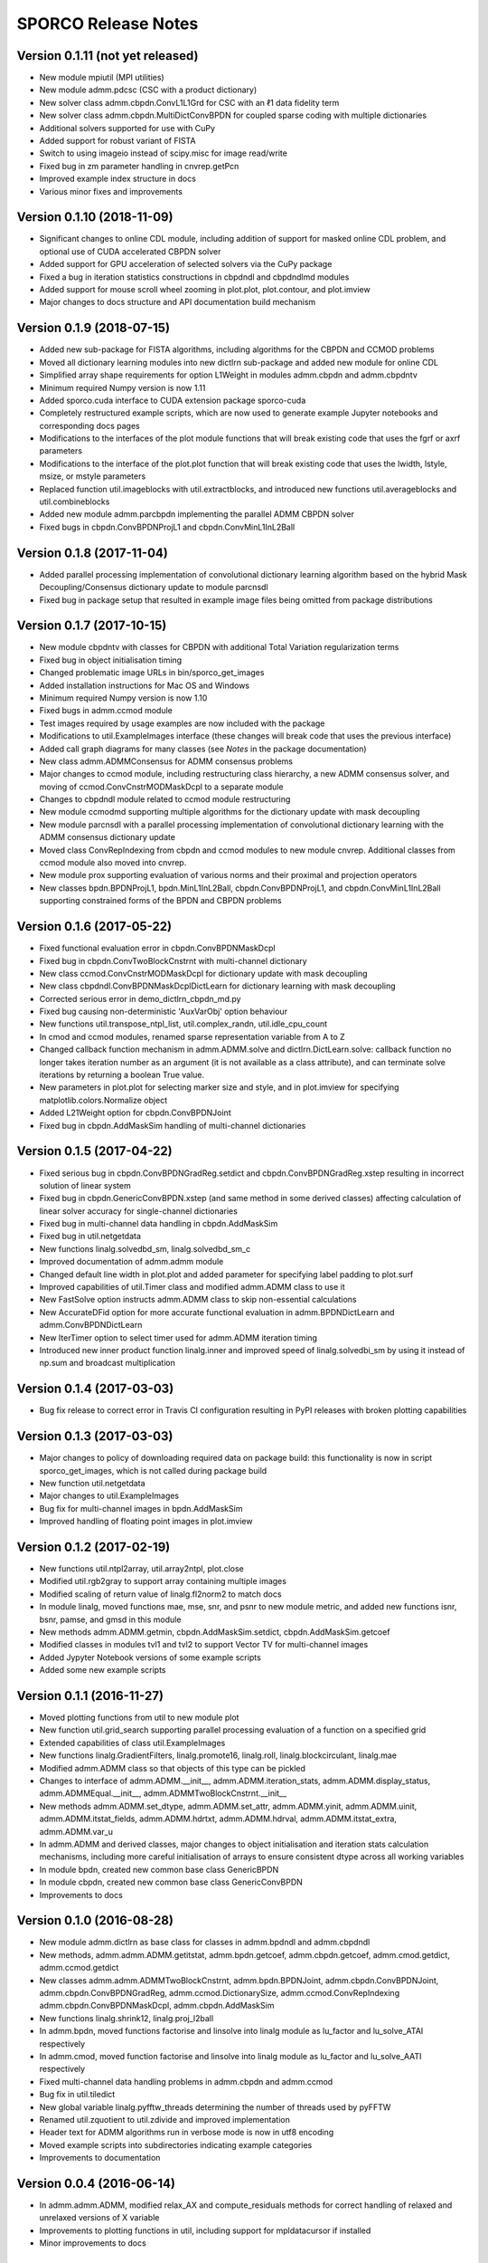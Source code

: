 ====================
SPORCO Release Notes
====================


Version 0.1.11   (not yet released)
-----------------------------------

• New module mpiutil (MPI utilities)
• New module admm.pdcsc (CSC with a product dictionary)
• New solver class admm.cbpdn.ConvL1L1Grd for CSC with an ℓ1 data
  fidelity term
• New solver class admm.cbpdn.MultiDictConvBPDN for coupled sparse
  coding with multiple dictionaries
• Additional solvers supported for use with CuPy
• Added support for robust variant of FISTA
• Switch to using imageio instead of scipy.misc for image read/write
• Fixed bug in zm parameter handling in cnvrep.getPcn
• Improved example index structure in docs
• Various minor fixes and improvements



Version 0.1.10   (2018-11-09)
-----------------------------

• Significant changes to online CDL module, including addition of support
  for masked online CDL problem, and optional use of CUDA accelerated
  CBPDN solver
• Added support for GPU acceleration of selected solvers via the CuPy
  package
• Fixed a bug in iteration statistics constructions in cbpdndl and
  cbpdndlmd modules
• Added support for mouse scroll wheel zooming in plot.plot, plot.contour,
  and plot.imview
• Major changes to docs structure and API documentation build mechanism



Version 0.1.9   (2018-07-15)
----------------------------

• Added new sub-package for FISTA algorithms, including algorithms for
  the CBPDN and CCMOD problems
• Moved all dictionary learning modules into new dictlrn sub-package and
  added new module for online CDL
• Simplified array shape requirements for option L1Weight in modules
  admm.cbpdn and admm.cbpdntv
• Minimum required Numpy version is now 1.11
• Added sporco.cuda interface to CUDA extension package sporco-cuda
• Completely restructured example scripts, which are now used to generate
  example Jupyter notebooks and corresponding docs pages
• Modifications to the interfaces of the plot module functions that will
  break existing code that uses the fgrf or axrf parameters
• Modifications to the interface of the plot.plot function that will
  break existing code that uses the lwidth, lstyle, msize, or mstyle
  parameters
• Replaced function util.imageblocks with util.extractblocks, and introduced
  new functions util.averageblocks and util.combineblocks
• Added new module admm.parcbpdn implementing the parallel ADMM CBPDN
  solver
• Fixed bugs in cbpdn.ConvBPDNProjL1 and cbpdn.ConvMinL1InL2Ball



Version 0.1.8   (2017-11-04)
----------------------------

• Added parallel processing implementation of convolutional dictionary
  learning algorithm based on the hybrid Mask Decoupling/Consensus
  dictionary update to module parcnsdl
• Fixed bug in package setup that resulted in example image files being
  omitted from package distributions



Version 0.1.7   (2017-10-15)
----------------------------

• New module cbpdntv with classes for CBPDN with additional Total
  Variation regularization terms
• Fixed bug in object initialisation timing
• Changed problematic image URLs in bin/sporco_get_images
• Added installation instructions for Mac OS and Windows
• Minimum required Numpy version is now 1.10
• Fixed bugs in admm.ccmod module
• Test images required by usage examples are now included with the package
• Modifications to util.ExampleImages interface (these changes will break
  code that uses the previous interface)
• Added call graph diagrams for many classes (see `Notes` in the package
  documentation)
• New class admm.ADMMConsensus for ADMM consensus problems
• Major changes to ccmod module, including restructuring class hierarchy,
  a new ADMM consensus solver, and moving of ccmod.ConvCnstrMODMaskDcpl to
  a separate module
• Changes to cbpdndl module related to ccmod module restructuring
• New module ccmodmd supporting multiple algorithms for the dictionary
  update with mask decoupling
• New module parcnsdl with a parallel processing implementation of
  convolutional dictionary learning with the ADMM consensus dictionary
  update
• Moved class ConvRepIndexing from cbpdn and ccmod modules to new module
  cnvrep. Additional classes from ccmod module also moved into cnvrep.
• New module prox supporting evaluation of various norms and their proximal
  and projection operators
• New classes bpdn.BPDNProjL1, bpdn.MinL1InL2Ball, cbpdn.ConvBPDNProjL1,
  and cbpdn.ConvMinL1InL2Ball supporting constrained forms of the BPDN
  and CBPDN problems



Version 0.1.6   (2017-05-22)
----------------------------

• Fixed functional evaluation error in cbpdn.ConvBPDNMaskDcpl
• Fixed bug in cbpdn.ConvTwoBlockCnstrnt with multi-channel dictionary
• New class ccmod.ConvCnstrMODMaskDcpl for dictionary update with mask
  decoupling
• New class cbpdndl.ConvBPDNMaskDcplDictLearn for dictionary learning
  with mask decoupling
• Corrected serious error in demo_dictlrn_cbpdn_md.py
• Fixed bug causing non-deterministic 'AuxVarObj' option behaviour
• New functions util.transpose_ntpl_list, util.complex_randn,
  util.idle_cpu_count
• In cmod and ccmod modules, renamed sparse representation variable from A
  to Z
• Changed callback function mechanism in admm.ADMM.solve and
  dictlrn.DictLearn.solve: callback function no longer takes iteration number
  as an argument (it is not available as a class attribute), and can terminate
  solve iterations by returning a boolean True value.
• New parameters in plot.plot for selecting marker size and style, and in
  plot.imview for specifying matplotlib.colors.Normalize object
• Added L21Weight option for cbpdn.ConvBPDNJoint
• Fixed bug in cbpdn.AddMaskSim handling of multi-channel dictionaries



Version 0.1.5   (2017-04-22)
----------------------------

• Fixed serious bug in cbpdn.ConvBPDNGradReg.setdict and
  cbpdn.ConvBPDNGradReg.xstep resulting in incorrect solution of
  linear system
• Fixed bug in cbpdn.GenericConvBPDN.xstep (and same method in some
  derived classes) affecting calculation of linear solver accuracy for
  single-channel dictionaries
• Fixed bug in multi-channel data handling in cbpdn.AddMaskSim
• Fixed bug in util.netgetdata
• New functions linalg.solvedbd_sm, linalg.solvedbd_sm_c
• Improved documentation of admm.admm module
• Changed default line width in plot.plot and added parameter for
  specifying label padding to plot.surf
• Improved capabilities of util.Timer class and modified admm.ADMM
  class to use it
• New FastSolve option instructs admm.ADMM class to skip
  non-essential calculations
• New AccurateDFid option for more accurate functional evaluation in
  admm.BPDNDictLearn and admm.ConvBPDNDictLearn
• New IterTimer option to select timer used for admm.ADMM iteration
  timing
• Introduced new inner product function linalg.inner and improved
  speed of linalg.solvedbi_sm by using it instead of np.sum and
  broadcast multiplication



Version 0.1.4   (2017-03-03)
----------------------------

• Bug fix release to correct error in Travis CI configuration
  resulting in PyPI releases with broken plotting capabilities



Version 0.1.3   (2017-03-03)
----------------------------

• Major changes to policy of downloading required data on package
  build: this functionality is now in script sporco_get_images, which
  is not called during package build
• New function util.netgetdata
• Major changes to util.ExampleImages
• Bug fix for multi-channel images in bpdn.AddMaskSim
• Improved handling of floating point images in plot.imview


Version 0.1.2   (2017-02-19)
----------------------------

• New functions util.ntpl2array, util.array2ntpl, plot.close
• Modified util.rgb2gray to support array containing multiple images
• Modified scaling of return value of linalg.fl2norm2 to match docs
• In module linalg, moved functions mae, mse, snr, and psnr to new
  module metric, and added new functions isnr, bsnr, pamse, and gmsd
  in this module
• New methods admm.ADMM.getmin, cbpdn.AddMaskSim.setdict,
  cbpdn.AddMaskSim.getcoef
• Modified classes in modules tvl1 and tvl2 to support Vector TV for
  multi-channel images
• Added Jypyter Notebook versions of some example scripts
• Added some new example scripts



Version 0.1.1   (2016-11-27)
----------------------------

• Moved plotting functions from util to new module plot
• New function util.grid_search supporting parallel processing
  evaluation of a function on a specified grid
• Extended capabilities of class util.ExampleImages
• New functions linalg.GradientFilters, linalg.promote16, linalg.roll,
  linalg.blockcirculant, linalg.mae
• Modified admm.ADMM class so that objects of this type can be pickled
• Changes to interface of admm.ADMM.__init__,
  admm.ADMM.iteration_stats, admm.ADMM.display_status,
  admm.ADMMEqual.__init__, admm.ADMMTwoBlockCnstrnt.__init__
• New methods admm.ADMM.set_dtype, admm.ADMM.set_attr,
  admm.ADMM.yinit, admm.ADMM.uinit, admm.ADMM.itstat_fields,
  admm.ADMM.hdrtxt, admm.ADMM.hdrval, admm.ADMM.itstat_extra,
  admm.ADMM.var_u
• In admm.ADMM and derived classes, major changes to object
  initialisation and iteration stats calculation mechanisms, including
  more careful initialisation of arrays to ensure consistent dtype
  across all working variables
• In module bpdn, created new common base class GenericBPDN
• In module cbpdn, created new common base class GenericConvBPDN
• Improvements to docs



Version 0.1.0   (2016-08-28)
----------------------------

• New module admm.dictlrn as base class for classes in admm.bpdndl and
  admm.cbpdndl
• New methods, admm.admm.ADMM.getitstat, admm.bpdn.getcoef,
  admm.cbpdn.getcoef, admm.cmod.getdict, admm.ccmod.getdict
• New classes admm.admm.ADMMTwoBlockCnstrnt, admm.bpdn.BPDNJoint,
  admm.cbpdn.ConvBPDNJoint, admm.cbpdn.ConvBPDNGradReg,
  admm.ccmod.DictionarySize, admm.ccmod.ConvRepIndexing
  admm.cbpdn.ConvBPDNMaskDcpl, admm.cbpdn.AddMaskSim
• New functions linalg.shrink12, linalg.proj_l2ball
• In admm.bpdn, moved functions factorise and linsolve into linalg
  module as lu_factor and lu_solve_ATAI respectively
• In admm.cmod, moved function factorise and linsolve into linalg
  module as lu_factor and lu_solve_AATI respectively
• Fixed multi-channel data handling problems in admm.cbpdn and
  admm.ccmod
• Bug fix in util.tiledict
• New global variable linalg.pyfftw_threads determining the number of
  threads used by pyFFTW
• Renamed util.zquotient to util.zdivide and improved implementation
• Header text for ADMM algorithms run in verbose mode is now in utf8
  encoding
• Moved example scripts into subdirectories indicating example
  categories
• Improvements to documentation



Version 0.0.4   (2016-06-14)
----------------------------

• In admm.admm.ADMM, modified relax_AX and compute_residuals methods
  for correct handling of relaxed and unrelaxed versions of X variable
• Improvements to plotting functions in util, including support for
  mpldatacursor if installed
• Minor improvements to docs


Version 0.0.3   (2016-06-05)
----------------------------

• Changed pyFFTW wrapper functions in linalg for compatibility with
  new interfaces introduced in pyFFTW 0.10.2
• Added new 3D convolutional dictionary learning example
  demo_cbpdndl_vid.py
• A number of bug fixes
• Improvements to docs



Version 0.0.2   (2016-05-27)
----------------------------

• Package modified for compatibility with Python 2 and 3
• New functions: util.complex_dtype, util.pyfftw_empty_aligned
• In admm.bpdn.BPDN and admm.cbpdn.ConvBPDN, introduced new
  NonNegCoef option
• New class admm.cbpdn.ConvRepIndexing
• Improvements to documentation
• Improvements to package configuration and metadata.
• Moved package version number into sporco/__init__.py



Version 0.0.1   (2016-04-21)
----------------------------

• Initial release
